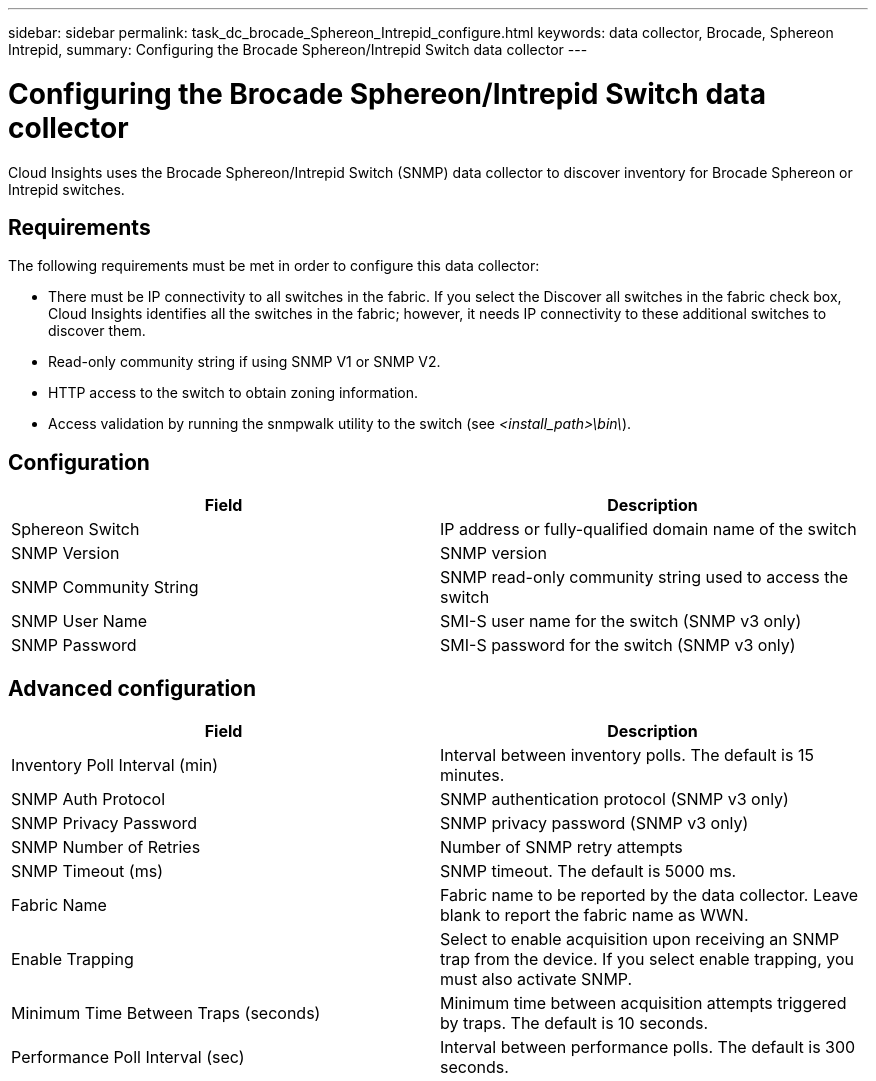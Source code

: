 ---
sidebar: sidebar
permalink: task_dc_brocade_Sphereon_Intrepid_configure.html
keywords: data collector, Brocade, Sphereon Intrepid,  
summary: Configuring the Brocade Sphereon/Intrepid Switch data collector
---

:toc: macro
:hardbreaks:
:toclevels: 2
:nofooter:
:icons: font
:linkattrs:
:imagesdir: ./media/

= Configuring the Brocade Sphereon/Intrepid Switch data collector

[.lead] 

Cloud Insights uses the Brocade Sphereon/Intrepid Switch (SNMP) data collector to discover inventory for Brocade Sphereon or Intrepid switches. 

== Requirements

The following requirements must be met in order to configure this data collector:

* There must be IP connectivity to all switches in the fabric. If you select the Discover all switches in the fabric check box, Cloud Insights identifies all the switches in the fabric; however, it needs IP connectivity to these additional switches to discover them.
* Read-only community string if using SNMP V1 or SNMP V2.
* HTTP access to the switch to obtain zoning information.
* Access validation by running the snmpwalk utility to the switch (see _<install_path>\bin\_).

== Configuration

[cols=2*, options="header", cols"50,50"]
|===
|Field|Description
| Sphereon Switch|IP address or fully-qualified domain name of the switch
|SNMP Version|SNMP version
|SNMP Community String|SNMP read-only community string used to access the switch
|SNMP User Name|SMI-S user name for the switch (SNMP v3 only)
|SNMP Password|SMI-S password for the switch (SNMP v3 only)
|===

== Advanced configuration

[cols=2*, options="header", cols"50,50"]
|===
|Field|Description
|Inventory Poll Interval (min)| Interval between inventory polls. The default is 15 minutes.
|SNMP Auth Protocol|SNMP authentication protocol (SNMP v3 only)
|SNMP Privacy Password|SNMP privacy password (SNMP v3 only)
|SNMP Number of Retries|Number of SNMP retry attempts 
|SNMP Timeout (ms)|SNMP timeout. The default is 5000 ms.
|Fabric Name|Fabric name to be reported by the data collector. Leave blank to report the fabric name as WWN. 
|Enable Trapping|Select to enable acquisition upon receiving an SNMP trap from the device. If you select enable trapping, you must also activate SNMP.
|Minimum Time Between Traps (seconds)|Minimum time between acquisition attempts triggered by traps. The default is 10 seconds.
|Performance Poll Interval (sec)|Interval between performance polls. The default is 300 seconds.
|===